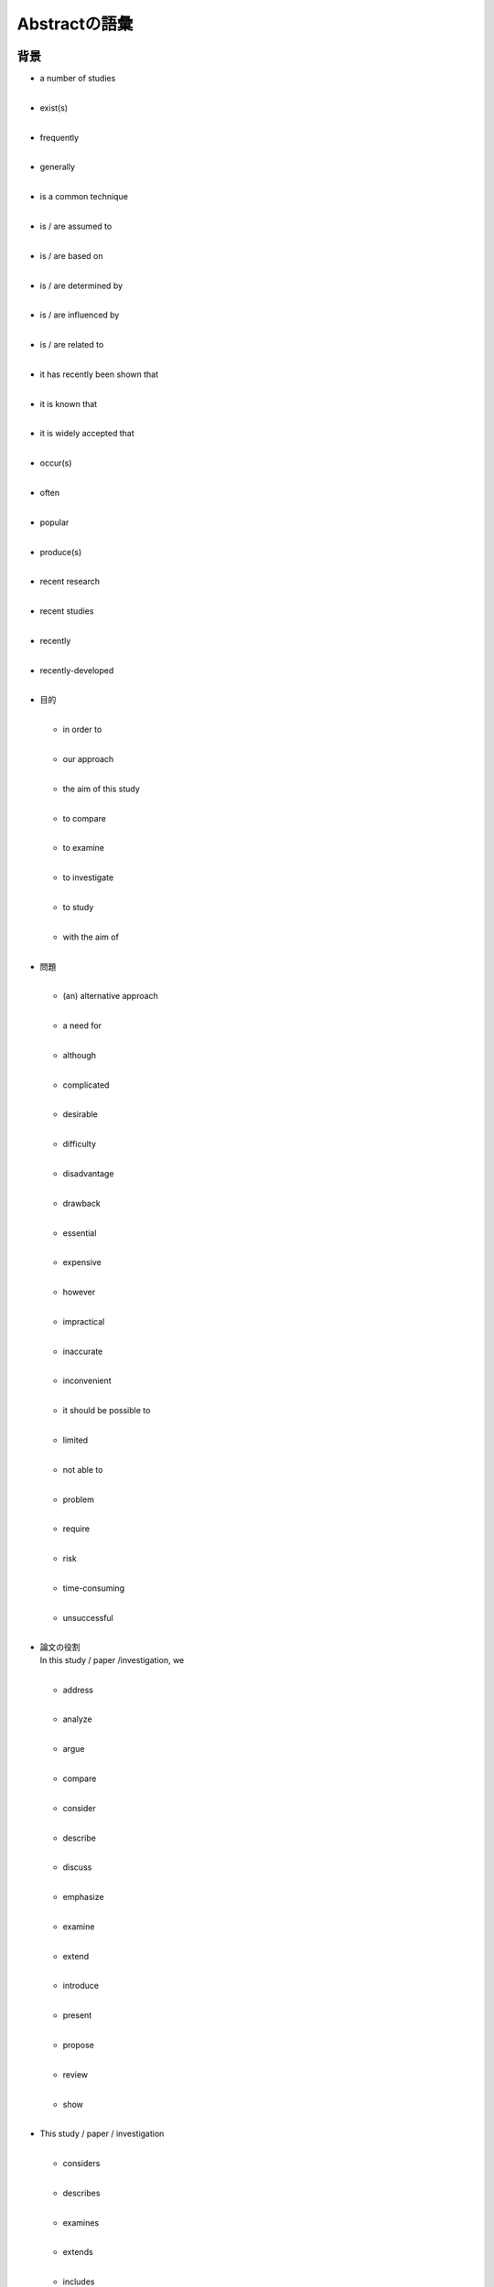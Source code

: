 -------------------------
Abstractの語彙
-------------------------
背景
------------

- | a number of studies
  | 
- | exist(s)
  | 
- | frequently
  | 
- | generally
  | 
- | is a common technique
  | 
- | is / are assumed to
  | 
- | is / are based on
  | 
- | is / are determined by
  | 
- | is / are influenced by
  | 
- | is / are related to
  | 
- | it has recently been shown that
  | 
- | it is known that
  | 
- | it is widely accepted that
  | 
- | occur(s)
  | 
- | often
  | 
- | popular
  | 
- | produce(s)
  | 
- | recent research
  | 
- | recent studies
  | 
- | recently
  | 
- | recently-developed
  | 

- | 目的
  |

  - | in order to
    | 
  - | our approach
    |
  - | the aim of this study
    |
  - | to compare
    | 
  - | to examine
    |
  - | to investigate
    |
  - | to study
    | 
  - | with the aim of
    |

- | 問題
  | 

  - | (an) alternative approach
    |
  - | a need for
    | 
  - | although
    |
  - | complicated
    |
  - | desirable
    | 
  - | difficulty
    |
  - | disadvantage
    |
  - | drawback
    | 
  - | essential
    |
  - | expensive
    |
  - | however
    | 
  - | impractical             
    |                         
  - | inaccurate              
    |                         
  - | inconvenient            
    |                         
  - | it should be possible to
    |                         
  - | limited                 
    |                         
  - | not able to             
    |
  - | problem
    | 
  - | require
    |
  - | risk
    |
  - | time-consuming
    | 
  - | unsuccessful
    |

- | 論文の役割
  | In this study / paper /investigation, we
  |

  - | address
    |
  - | analyze
    |
  - | argue
    |
  - | compare
    |
  - | consider
    |
  - | describe
    |
  - | discuss
    |
  - | emphasize
    |
  - | examine
    |
  - | extend
    |
  - | introduce
    |
  - | present
    |
  - | propose
    |
  - | review
    |
  - | show
    |
- | This study / paper / investigation
  |

  - | considers
    |
  - | describes
    |
  - | examines
    |
  - | extends
    |
  - | includes
    |
  - | presents
    |
  - | reports
    |
  - | reviews
    |

方法論 / 材料
--------------

- | was / were assembled
  |
- | was / were calculated
  |
- | was / were constructed
  |
- | was / were evaluated
  |
- | was / were formulated
  |
- | was / were measured
  |
- | was / were modeled
  |
- | was / were performed
  |
- | was / were recorded
  |
- | was / were studied
  |
- | was / were treated
  |
- | was / were used
  |

- | 結果
  |

  - | caused
    |
  - | decreased
    |
  - | had no effect
    |
  - | increased
    |
  - | it was noted / observed that...
    |
  - | occurred
    |
  - | produced
    |
  - | resulted in
    |
  - | was identified
    |
  - | was / were achieved
    |
  - | was / were found
    |
  - | was / were identical
    |
  - | was / were observed
    |
  - | was / were obtained
    |
  - | was / were present
    |
  - | was / were unaffected (by)
    |
  - | yielded
    |

- | 成果 / 貢献
  |

  - | accurate
    |
  - | better
    |
  - | consistent
    |
  - | effective
    |
  - | enhanced
    |
  - | exact
    |
  - | improved
    |
  - | new
    |
  - | novel
    |
  - | significant
    |
  - | simple
    |
  - | suitable
    |
  - | superior
    |
  - | achieve
    |
  - | allow
    |
  - | demonstrate
    |
  - | ensure
    |
  - | guarantee
    |
  - | obtain
    |
  - | validate
    |
  - | compare well with
    |
  - | for the first time
    |
  - | in good agreement
    |

- | 含意
  | The evidence / These results...

  - | indicate(s) that
    |
  - | mean(s) that
    |
  - | suggest(s) that
    |
  - | it is thought that
    |
  - | we conclude that
    |
  - | we suggest that
    |
  - | can
    |
  - | may
    |

応用例
--------

- | applicability
  |
- | can be applied
  |
- | can be used
  |
- | make it possible to
  |
- | potential use
  |
- | relevant for / in
  |

限界と将来の研究
------------------

- | a preliminary attempt
  |
- | not significant
  |
- | slightly
  |
- | future directions
  |
- | future work
  |
